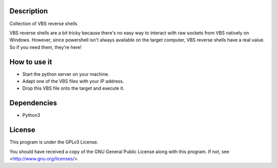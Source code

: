 Description
===========

Collection of VBS reverse shells

VBS reverse shells are a bit tricky because there's no easy way to interact
with raw sockets from VBS natively on Windows. However, since powershell
isn't always available on the target computer, VBS reverse shells have a real
value. So if you need them, they're here!

How to use it
=============

- Start the python server on your machine.
- Adapt one of the VBS files with your IP address.
- Drop this VBS file onto the target and execute it.

Dependencies
============

- Python3

License
=======

This program is under the GPLv3 License.

You should have received a copy of the GNU General Public License
along with this program. If not, see <http://www.gnu.org/licenses/>.
